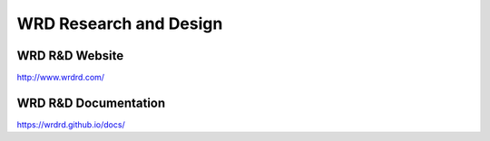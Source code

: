 WRD Research and Design
=======================

WRD R&D Website
-----------------
http://www.wrdrd.com/


WRD R&D Documentation
-----------------------
https://wrdrd.github.io/docs/


.. author:: default
.. categories:: none
.. tags:: wrdrd
.. comments::
